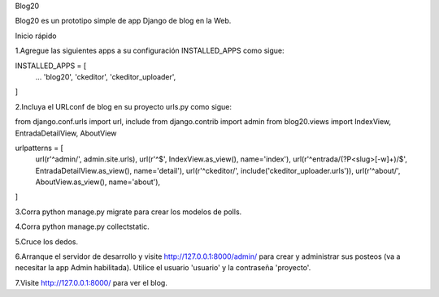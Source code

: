 Blog20

Blog20 es un prototipo simple de app Django de blog en la Web.

Inicio rápido

1.Agregue las siguientes apps a su configuración INSTALLED_APPS como sigue:

INSTALLED_APPS = [
    ...
    'blog20',
    'ckeditor',
    'ckeditor_uploader',
]

2.Incluya el URLconf de blog en su proyecto urls.py como sigue:

from django.conf.urls import url, include
from django.contrib import admin
from blog20.views import IndexView, EntradaDetailView, AboutView


urlpatterns = [
    url(r'^admin/', admin.site.urls),
    url(r'^$', IndexView.as_view(), name='index'),
    url(r'^entrada/(?P<slug>[-\w]+)/$', EntradaDetailView.as_view(), name='detail'),
    url(r'^ckeditor/', include('ckeditor_uploader.urls')),
    url(r'^about/', AboutView.as_view(), name='about'),

]

3.Corra python manage.py migrate para crear los modelos de polls.

4.Corra python manage.py collectstatic.

5.Cruce los dedos.

6.Arranque el servidor de desarrollo y visite http://127.0.0.1:8000/admin/ para crear y administrar sus posteos (va a necesitar la app Admin habilitada). Utilice el usuario 'usuario' y la contraseña 'proyecto'.

7.Visite http://127.0.0.1:8000/ para ver el blog.